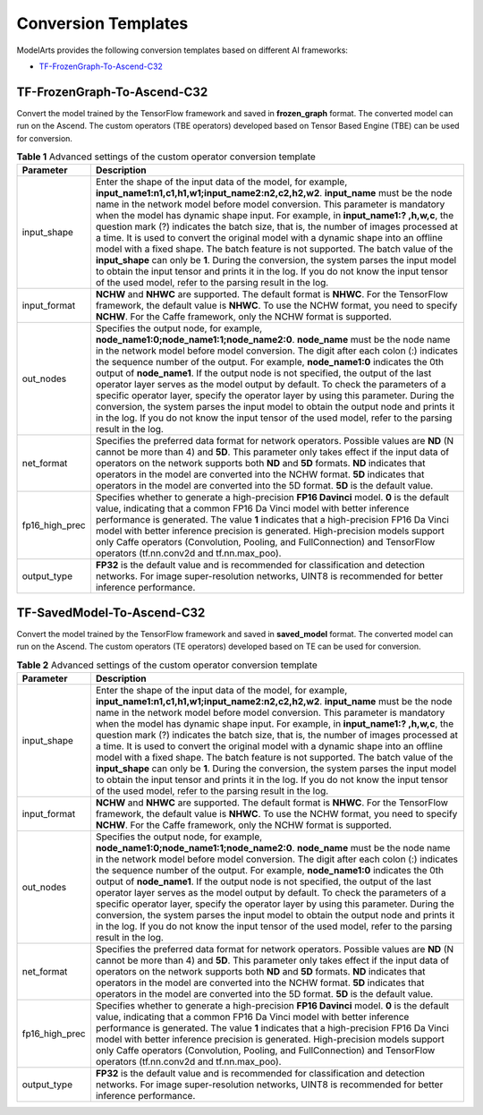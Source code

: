 Conversion Templates
====================

ModelArts provides the following conversion templates based on different AI frameworks:

-  `TF-FrozenGraph-To-Ascend-C32 <#modelarts_23_0110__en-us_topic_0177612243_section47553019134>`__

TF-FrozenGraph-To-Ascend-C32
----------------------------

Convert the model trained by the TensorFlow framework and saved in **frozen_graph** format. The converted model can run on the Ascend. The custom operators (TBE operators) developed based on Tensor Based Engine (TBE) can be used for conversion.



.. _modelarts_23_0110__en-us_topic_0177612243_table397415449135:

.. table:: **Table 1** Advanced settings of the custom operator conversion template

   +----------------+------------------------------------------------------------------------------------------------------------------------------------------------------------------------------------------------------------------------------------------------------------------------------------------------------------------------------------------------------------------------------------------------------------------------------------------------------------------------------------------------------------------------------------------------------------------------------------------------------------------------------------------------------------------------------------------------------------------------------------------------------------------------------------------------------------------------------------------+
   | Parameter      | Description                                                                                                                                                                                                                                                                                                                                                                                                                                                                                                                                                                                                                                                                                                                                                                                                                              |
   +================+==========================================================================================================================================================================================================================================================================================================================================================================================================================================================================================================================================================================================================================================================================================================================================================================================================================================+
   | input_shape    | Enter the shape of the input data of the model, for example, **input_name1:n1,c1,h1,w1;input_name2:n2,c2,h2,w2**. **input_name** must be the node name in the network model before model conversion. This parameter is mandatory when the model has dynamic shape input. For example, in **input_name1:? ,h,w,c**, the question mark (?) indicates the batch size, that is, the number of images processed at a time. It is used to convert the original model with a dynamic shape into an offline model with a fixed shape. The batch feature is not supported. The batch value of the **input_shape** can only be **1**. During the conversion, the system parses the input model to obtain the input tensor and prints it in the log. If you do not know the input tensor of the used model, refer to the parsing result in the log. |
   +----------------+------------------------------------------------------------------------------------------------------------------------------------------------------------------------------------------------------------------------------------------------------------------------------------------------------------------------------------------------------------------------------------------------------------------------------------------------------------------------------------------------------------------------------------------------------------------------------------------------------------------------------------------------------------------------------------------------------------------------------------------------------------------------------------------------------------------------------------------+
   | input_format   | **NCHW** and **NHWC** are supported. The default format is **NHWC**. For the TensorFlow framework, the default value is **NHWC**. To use the NCHW format, you need to specify **NCHW**. For the Caffe framework, only the NCHW format is supported.                                                                                                                                                                                                                                                                                                                                                                                                                                                                                                                                                                                      |
   +----------------+------------------------------------------------------------------------------------------------------------------------------------------------------------------------------------------------------------------------------------------------------------------------------------------------------------------------------------------------------------------------------------------------------------------------------------------------------------------------------------------------------------------------------------------------------------------------------------------------------------------------------------------------------------------------------------------------------------------------------------------------------------------------------------------------------------------------------------------+
   | out_nodes      | Specifies the output node, for example, **node_name1:0;node_name1:1;node_name2:0**. **node_name** must be the node name in the network model before model conversion. The digit after each colon (:) indicates the sequence number of the output. For example, **node_name1:0** indicates the 0th output of **node_name1**. If the output node is not specified, the output of the last operator layer serves as the model output by default. To check the parameters of a specific operator layer, specify the operator layer by using this parameter. During the conversion, the system parses the input model to obtain the output node and prints it in the log. If you do not know the input tensor of the used model, refer to the parsing result in the log.                                                                      |
   +----------------+------------------------------------------------------------------------------------------------------------------------------------------------------------------------------------------------------------------------------------------------------------------------------------------------------------------------------------------------------------------------------------------------------------------------------------------------------------------------------------------------------------------------------------------------------------------------------------------------------------------------------------------------------------------------------------------------------------------------------------------------------------------------------------------------------------------------------------------+
   | net_format     | Specifies the preferred data format for network operators. Possible values are **ND** (N cannot be more than 4) and **5D**. This parameter only takes effect if the input data of operators on the network supports both **ND** and **5D** formats. **ND** indicates that operators in the model are converted into the NCHW format. **5D** indicates that operators in the model are converted into the 5D format. **5D** is the default value.                                                                                                                                                                                                                                                                                                                                                                                         |
   +----------------+------------------------------------------------------------------------------------------------------------------------------------------------------------------------------------------------------------------------------------------------------------------------------------------------------------------------------------------------------------------------------------------------------------------------------------------------------------------------------------------------------------------------------------------------------------------------------------------------------------------------------------------------------------------------------------------------------------------------------------------------------------------------------------------------------------------------------------------+
   | fp16_high_prec | Specifies whether to generate a high-precision **FP16 Davinci** model. **0** is the default value, indicating that a common FP16 Da Vinci model with better inference performance is generated. The value **1** indicates that a high-precision FP16 Da Vinci model with better inference precision is generated. High-precision models support only Caffe operators (Convolution, Pooling, and FullConnection) and TensorFlow operators (tf.nn.conv2d and tf.nn.max_poo).                                                                                                                                                                                                                                                                                                                                                               |
   +----------------+------------------------------------------------------------------------------------------------------------------------------------------------------------------------------------------------------------------------------------------------------------------------------------------------------------------------------------------------------------------------------------------------------------------------------------------------------------------------------------------------------------------------------------------------------------------------------------------------------------------------------------------------------------------------------------------------------------------------------------------------------------------------------------------------------------------------------------------+
   | output_type    | **FP32** is the default value and is recommended for classification and detection networks. For image super-resolution networks, UINT8 is recommended for better inference performance.                                                                                                                                                                                                                                                                                                                                                                                                                                                                                                                                                                                                                                                  |
   +----------------+------------------------------------------------------------------------------------------------------------------------------------------------------------------------------------------------------------------------------------------------------------------------------------------------------------------------------------------------------------------------------------------------------------------------------------------------------------------------------------------------------------------------------------------------------------------------------------------------------------------------------------------------------------------------------------------------------------------------------------------------------------------------------------------------------------------------------------------+

TF-SavedModel-To-Ascend-C32
---------------------------

Convert the model trained by the TensorFlow framework and saved in **saved_model** format. The converted model can run on the Ascend. The custom operators (TE operators) developed based on TE can be used for conversion.



.. _modelarts_23_0110__en-us_topic_0177612243_table17573123151414:

.. table:: **Table 2** Advanced settings of the custom operator conversion template

   +----------------+------------------------------------------------------------------------------------------------------------------------------------------------------------------------------------------------------------------------------------------------------------------------------------------------------------------------------------------------------------------------------------------------------------------------------------------------------------------------------------------------------------------------------------------------------------------------------------------------------------------------------------------------------------------------------------------------------------------------------------------------------------------------------------------------------------------------------------------+
   | Parameter      | Description                                                                                                                                                                                                                                                                                                                                                                                                                                                                                                                                                                                                                                                                                                                                                                                                                              |
   +================+==========================================================================================================================================================================================================================================================================================================================================================================================================================================================================================================================================================================================================================================================================================================================================================================================================================================+
   | input_shape    | Enter the shape of the input data of the model, for example, **input_name1:n1,c1,h1,w1;input_name2:n2,c2,h2,w2**. **input_name** must be the node name in the network model before model conversion. This parameter is mandatory when the model has dynamic shape input. For example, in **input_name1:? ,h,w,c**, the question mark (?) indicates the batch size, that is, the number of images processed at a time. It is used to convert the original model with a dynamic shape into an offline model with a fixed shape. The batch feature is not supported. The batch value of the **input_shape** can only be **1**. During the conversion, the system parses the input model to obtain the input tensor and prints it in the log. If you do not know the input tensor of the used model, refer to the parsing result in the log. |
   +----------------+------------------------------------------------------------------------------------------------------------------------------------------------------------------------------------------------------------------------------------------------------------------------------------------------------------------------------------------------------------------------------------------------------------------------------------------------------------------------------------------------------------------------------------------------------------------------------------------------------------------------------------------------------------------------------------------------------------------------------------------------------------------------------------------------------------------------------------------+
   | input_format   | **NCHW** and **NHWC** are supported. The default format is **NHWC**. For the TensorFlow framework, the default value is **NHWC**. To use the NCHW format, you need to specify **NCHW**. For the Caffe framework, only the NCHW format is supported.                                                                                                                                                                                                                                                                                                                                                                                                                                                                                                                                                                                      |
   +----------------+------------------------------------------------------------------------------------------------------------------------------------------------------------------------------------------------------------------------------------------------------------------------------------------------------------------------------------------------------------------------------------------------------------------------------------------------------------------------------------------------------------------------------------------------------------------------------------------------------------------------------------------------------------------------------------------------------------------------------------------------------------------------------------------------------------------------------------------+
   | out_nodes      | Specifies the output node, for example, **node_name1:0;node_name1:1;node_name2:0**. **node_name** must be the node name in the network model before model conversion. The digit after each colon (:) indicates the sequence number of the output. For example, **node_name1:0** indicates the 0th output of **node_name1**. If the output node is not specified, the output of the last operator layer serves as the model output by default. To check the parameters of a specific operator layer, specify the operator layer by using this parameter. During the conversion, the system parses the input model to obtain the output node and prints it in the log. If you do not know the input tensor of the used model, refer to the parsing result in the log.                                                                      |
   +----------------+------------------------------------------------------------------------------------------------------------------------------------------------------------------------------------------------------------------------------------------------------------------------------------------------------------------------------------------------------------------------------------------------------------------------------------------------------------------------------------------------------------------------------------------------------------------------------------------------------------------------------------------------------------------------------------------------------------------------------------------------------------------------------------------------------------------------------------------+
   | net_format     | Specifies the preferred data format for network operators. Possible values are **ND** (N cannot be more than 4) and **5D**. This parameter only takes effect if the input data of operators on the network supports both **ND** and **5D** formats. **ND** indicates that operators in the model are converted into the NCHW format. **5D** indicates that operators in the model are converted into the 5D format. **5D** is the default value.                                                                                                                                                                                                                                                                                                                                                                                         |
   +----------------+------------------------------------------------------------------------------------------------------------------------------------------------------------------------------------------------------------------------------------------------------------------------------------------------------------------------------------------------------------------------------------------------------------------------------------------------------------------------------------------------------------------------------------------------------------------------------------------------------------------------------------------------------------------------------------------------------------------------------------------------------------------------------------------------------------------------------------------+
   | fp16_high_prec | Specifies whether to generate a high-precision **FP16 Davinci** model. **0** is the default value, indicating that a common FP16 Da Vinci model with better inference performance is generated. The value **1** indicates that a high-precision FP16 Da Vinci model with better inference precision is generated. High-precision models support only Caffe operators (Convolution, Pooling, and FullConnection) and TensorFlow operators (tf.nn.conv2d and tf.nn.max_poo).                                                                                                                                                                                                                                                                                                                                                               |
   +----------------+------------------------------------------------------------------------------------------------------------------------------------------------------------------------------------------------------------------------------------------------------------------------------------------------------------------------------------------------------------------------------------------------------------------------------------------------------------------------------------------------------------------------------------------------------------------------------------------------------------------------------------------------------------------------------------------------------------------------------------------------------------------------------------------------------------------------------------------+
   | output_type    | **FP32** is the default value and is recommended for classification and detection networks. For image super-resolution networks, UINT8 is recommended for better inference performance.                                                                                                                                                                                                                                                                                                                                                                                                                                                                                                                                                                                                                                                  |
   +----------------+------------------------------------------------------------------------------------------------------------------------------------------------------------------------------------------------------------------------------------------------------------------------------------------------------------------------------------------------------------------------------------------------------------------------------------------------------------------------------------------------------------------------------------------------------------------------------------------------------------------------------------------------------------------------------------------------------------------------------------------------------------------------------------------------------------------------------------------+


